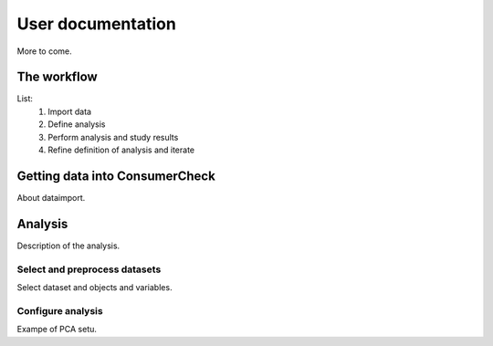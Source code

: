 
====================
 User documentation
====================

More to come.

The workflow
============

List:
 #. Import data
 #. Define analysis
 #. Perform analysis and study results
 #. Refine definition of analysis and iterate


Getting data into ConsumerCheck
===============================

About dataimport.


Analysis
========

Description of the analysis.


Select and preprocess datasets
------------------------------

Select dataset and objects and variables.


Configure analysis
------------------

Exampe of PCA setu.
